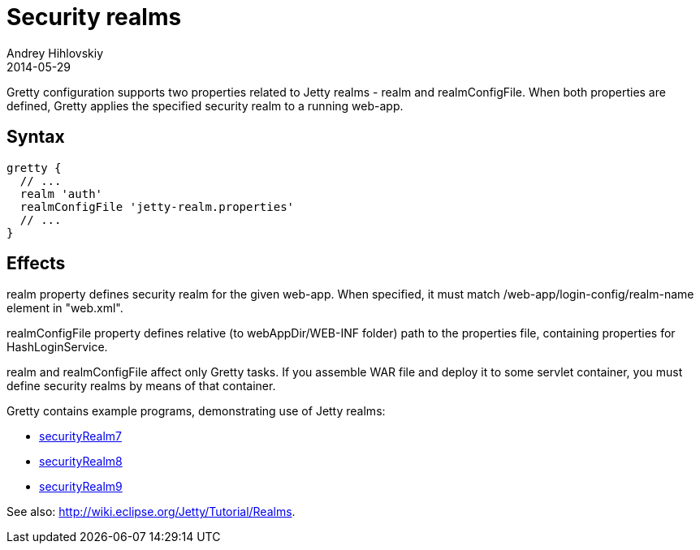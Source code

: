 = Security realms
Andrey Hihlovskiy
2014-05-29
:sectanchors:
:jbake-type: page
:jbake-status: published

Gretty configuration supports two properties related to Jetty realms - +realm+ and +realmConfigFile+. When both properties are defined, Gretty applies the specified security realm to a running web-app.

== Syntax

[source,groovy]
----
gretty {
  // ...
  realm 'auth'
  realmConfigFile 'jetty-realm.properties'
  // ...
}
----

== Effects

+realm+ property defines security realm for the given web-app.
When specified, it must match /web-app/login-config/realm-name element
in "web.xml".

+realmConfigFile+ property defines relative (to webAppDir/WEB-INF folder)
path to the properties file, containing properties for HashLoginService. +

+realm+ and +realmConfigFile+ affect only Gretty tasks. If you assemble WAR file and deploy it to some servlet container, you must define security realms by means of that
container.

Gretty contains example programs, demonstrating use of Jetty realms:

* https://github.com/akhikhl/gretty/tree/master/examples/securityRealm7[securityRealm7]
* https://github.com/akhikhl/gretty/tree/master/examples/securityRealm8[securityRealm8]
* https://github.com/akhikhl/gretty/tree/master/examples/securityRealm9[securityRealm9]

See also: http://wiki.eclipse.org/Jetty/Tutorial/Realms.

